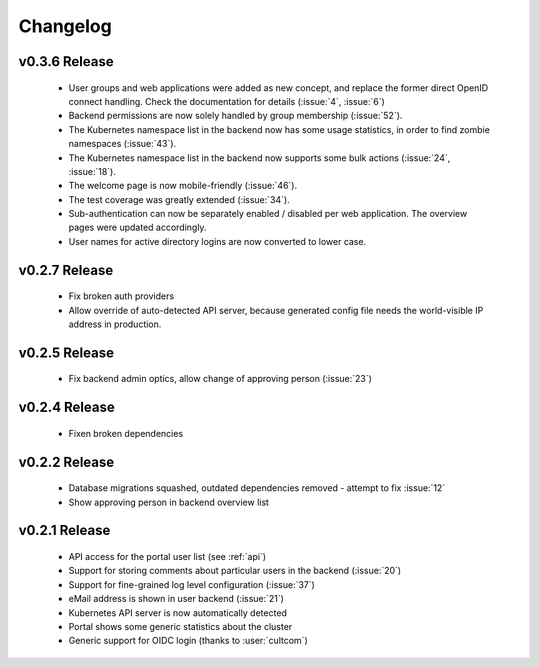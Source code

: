 Changelog
#########




.. _v0.3.6:

v0.3.6 Release
===============

  * User groups and web applications were added as new concept, and replace the former direct OpenID connect handling. Check the documentation for details (:issue:`4`, :issue:`6`)
  * Backend permissions are now solely handled by group membership (:issue:`52`).
  * The Kubernetes namespace list in the backend now has some usage statistics, in order to find zombie namespaces  (:issue:`43`).
  * The Kubernetes namespace list in the backend now supports some bulk actions (:issue:`24`, :issue:`18`).
  * The welcome page is now mobile-friendly (:issue:`46`).
  * The test coverage was greatly extended (:issue:`34`).
  * Sub-authentication can now be separately enabled / disabled per web application. The overview pages were updated accordingly.
  * User names for active directory logins are now converted to lower case.

.. _v0.2.7:

v0.2.7 Release
===============

  * Fix broken auth providers
  * Allow override of auto-detected API server, because generated config file needs
    the world-visible IP address in production.

.. _v0.2.5:

v0.2.5 Release
===============

  * Fix backend admin optics, allow change of approving person (:issue:`23`)

.. _v0.2.4:

v0.2.4 Release
===============

  * Fixen broken dependencies

.. _v0.2.2:

v0.2.2 Release
===============

  * Database migrations squashed, outdated dependencies removed - attempt to fix :issue:`12`
  * Show approving person in backend overview list

.. _v0.2.1:

v0.2.1 Release
===============

  * API access for the portal user list (see :ref:`api`)
  * Support for storing comments about particular users in the backend (:issue:`20`)
  * Support for fine-grained log level configuration (:issue:`37`)
  * eMail address is shown in user backend (:issue:`21`)
  * Kubernetes API server is now automatically detected
  * Portal shows some generic statistics about the cluster
  * Generic support for OIDC login (thanks to :user:`cultcom`)


